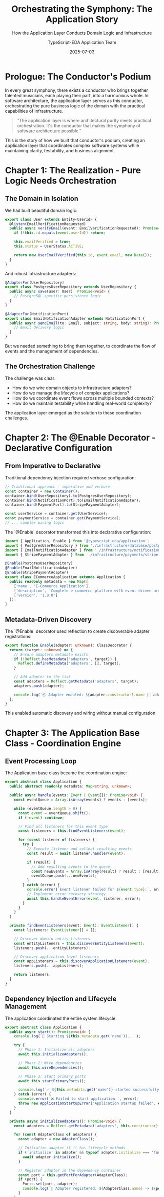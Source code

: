 #+TITLE: Orchestrating the Symphony: The Application Story
#+SUBTITLE: How the Application Layer Conducts Domain Logic and Infrastructure
#+AUTHOR: TypeScript-EDA Application Team
#+DATE: 2025-07-03
#+LAYOUT: project
#+PROJECT: typescript-eda-application

* Prologue: The Conductor's Podium

In every great symphony, there exists a conductor who brings together talented musicians, each playing their part, into a harmonious whole. In software architecture, the application layer serves as this conductor, orchestrating the pure business logic of the domain with the practical capabilities of infrastructure.

#+BEGIN_QUOTE
"The application layer is where architectural purity meets practical orchestration. It's the conductor that makes the symphony of software architecture possible."
#+END_QUOTE

This is the story of how we built that conductor's podium, creating an application layer that coordinates complex software systems while maintaining clarity, testability, and business alignment.

* Chapter 1: The Realization - Pure Logic Needs Orchestration

** The Domain in Isolation

We had built beautiful domain logic:

#+BEGIN_SRC typescript
export class User extends Entity<UserId> {
  @listen(EmailVerificationRequested)
  public async verifyEmail(event: EmailVerificationRequested): Promise<UserEmailVerified> {
    if (!this.id.equals(event.userId)) return;
    
    this.emailVerified = true;
    this.status = UserStatus.ACTIVE;
    
    return new UserEmailVerified(this.id, event.email, new Date());
  }
}
#+END_SRC

And robust infrastructure adapters:

#+BEGIN_SRC typescript
@AdapterFor(UserRepository)
export class PostgresUserRepository extends UserRepository {
  public async save(user: User): Promise<void> {
    // PostgreSQL-specific persistence logic
  }
}

@AdapterFor(NotificationPort)
export class EmailNotificationAdapter extends NotificationPort {
  public async sendEmail(to: Email, subject: string, body: string): Promise<void> {
    // Email delivery logic
  }
}
#+END_SRC

But we needed something to bring them together, to coordinate the flow of events and the management of dependencies.

** The Orchestration Challenge

The challenge was clear:
- How do we wire domain objects to infrastructure adapters?
- How do we manage the lifecycle of complex applications?
- How do we coordinate event flows across multiple bounded contexts?
- How do we maintain testability while handling real-world complexity?

The application layer emerged as the solution to these coordination challenges.

* Chapter 2: The @Enable Decorator - Declarative Configuration

** From Imperative to Declarative

Traditional dependency injection required verbose configuration:

#+BEGIN_SRC typescript
// Traditional approach - imperative and verbose
const container = new Container();
container.bind(UserRepository).to(PostgresUserRepository);
container.bind(NotificationPort).to(EmailNotificationAdapter);
container.bind(PaymentPort).to(StripePaymentAdapter);

const userService = container.get(UserService);
const paymentService = container.get(PaymentService);
// ... complex wiring logic
#+END_SRC

The `@Enable` decorator transformed this into declarative configuration:

#+BEGIN_SRC typescript
import { Application, Enable } from '@typescript-eda/application';
import { PostgresUserRepository } from './infrastructure/database/postgres-user-repository';
import { EmailNotificationAdapter } from './infrastructure/notifications/email-notification-adapter';
import { StripePaymentAdapter } from './infrastructure/payments/stripe-payment-adapter';

@Enable(PostgresUserRepository)
@Enable(EmailNotificationAdapter)
@Enable(StripePaymentAdapter)
export class ECommerceApplication extends Application {
  public readonly metadata = new Map([
    ['name', 'E-Commerce Application'],
    ['description', 'Complete e-commerce platform with event-driven architecture'],
    ['version', '1.0.0']
  ]);
}
#+END_SRC

** Metadata-Driven Discovery

The `@Enable` decorator used reflection to create discoverable adapter registrations:

#+BEGIN_SRC typescript
export function Enable(adapter: unknown): ClassDecorator {
  return (target: unknown) => {
    // Ensure adapters metadata exists
    if (!Reflect.hasMetadata('adapters', target)) {
      Reflect.defineMetadata('adapters', [], target);
    }
    
    // Add adapter to the list
    const adapters = Reflect.getMetadata('adapters', target);
    adapters.push(adapter);
    
    console.log(`📦 Adapter enabled: ${adapter.constructor?.name || adapter}`);
  };
}
#+END_SRC

This enabled automatic discovery and wiring without manual configuration.

* Chapter 3: The Application Base Class - Coordination Engine

** Event Processing Loop

The Application base class became the coordination engine:

#+BEGIN_SRC typescript
export abstract class Application {
  public abstract readonly metadata: Map<string, unknown>;

  public async handle(events: Event | Event[]): Promise<void> {
    const eventQueue = Array.isArray(events) ? events : [events];
    
    while (eventQueue.length > 0) {
      const event = eventQueue.shift();
      if (!event) continue;
      
      // Find all listeners for this event type
      const listeners = this.findEventListeners(event);
      
      for (const listener of listeners) {
        try {
          // Execute listener and collect resulting events
          const result = await listener.handler(event);
          
          if (result) {
            // Add resulting events to the queue
            const newEvents = Array.isArray(result) ? result : [result];
            eventQueue.push(...newEvents);
          }
        } catch (error) {
          console.error(`Event listener failed for ${event.type}:`, error);
          // Implement error recovery strategy
          await this.handleEventError(event, listener, error);
        }
      }
    }
  }

  private findEventListeners(event: Event): EventListener[] {
    const listeners: EventListener[] = [];
    
    // Discover domain entity listeners
    const entityListeners = this.discoverEntityListeners(event);
    listeners.push(...entityListeners);
    
    // Discover application-level listeners
    const appListeners = this.discoverApplicationListeners(event);
    listeners.push(...appListeners);
    
    return listeners;
  }
}
#+END_SRC

** Dependency Injection and Lifecycle Management

The application coordinated the entire system lifecycle:

#+BEGIN_SRC typescript
export abstract class Application {
  public async start(): Promise<void> {
    console.log(`🚀 Starting ${this.metadata.get('name')}...`);
    
    try {
      // Phase 1: Initialize all adapters
      await this.initializeAdapters();
      
      // Phase 2: Wire dependencies
      await this.wireDependencies();
      
      // Phase 3: Start primary ports
      await this.startPrimaryPorts();
      
      console.log(`✅ ${this.metadata.get('name')} started successfully`);
    } catch (error) {
      console.error(`❌ Failed to start application:`, error);
      throw new ApplicationStartupError('Application startup failed', error);
    }
  }

  private async initializeAdapters(): Promise<void> {
    const adapters = Reflect.getMetadata('adapters', this.constructor) || [];
    
    for (const AdapterClass of adapters) {
      const adapter = new AdapterClass();
      
      // Initialize adapter if it has lifecycle methods
      if ('initialize' in adapter && typeof adapter.initialize === 'function') {
        await adapter.initialize();
      }
      
      // Register adapter in the dependency container
      const port = this.getPortForAdapter(AdapterClass);
      if (port) {
        Ports.set(port, adapter);
        console.log(`🔌 Adapter registered: ${AdapterClass.name} -> ${port.name}`);
      }
    }
  }

  private async startPrimaryPorts(): Promise<void> {
    const adapters = Reflect.getMetadata('adapters', this.constructor) || [];
    
    // Find adapters that implement PrimaryPort
    const primaryPorts = adapters.filter(AdapterClass => {
      const adapter = new AdapterClass();
      return this.implementsPrimaryPort(adapter);
    });

    // Start each primary port
    for (const PrimaryPortClass of primaryPorts) {
      const primaryPort = new PrimaryPortClass();
      await primaryPort.accept(this);
      console.log(`🎯 Primary port started: ${PrimaryPortClass.name}`);
    }
  }
}
#+END_SRC

* Chapter 4: Primary Ports - Entry Points to the System

** The Primary Port Pattern

Primary ports became the entry points that drive the application:

#+BEGIN_SRC typescript
export interface PrimaryPort {
  accept(app: Application): Promise<void>;
}
#+END_SRC

This simple interface enabled multiple entry points:

#+BEGIN_SRC typescript
// HTTP API Entry Point
@AdapterFor(WebServerPort)
export class ExpressWebServerAdapter extends WebServerPort implements PrimaryPort {
  constructor(private port: number = 3000) {
    super();
  }

  public async accept(app: Application): Promise<void> {
    const server = express();
    
    // Set up routes that delegate to application
    server.post('/api/users', async (req, res) => {
      try {
        const command = new RegisterUserCommand(req.body);
        const event = new UserRegistrationRequested(command.email, command.name);
        
        await app.handle(event);
        res.status(201).json({ success: true });
      } catch (error) {
        res.status(400).json({ error: error.message });
      }
    });

    server.listen(this.port, () => {
      console.log(`🌐 HTTP server listening on port ${this.port}`);
    });
  }
}

// CLI Entry Point
@AdapterFor(CommandLinePort)
export class UserCLIAdapter extends CommandLinePort implements PrimaryPort {
  public async accept(app: Application): Promise<void> {
    const args = process.argv.slice(2);
    const command = args[0];

    switch (command) {
      case 'register-user':
        const email = new Email(args[1]);
        const name = args[2];
        const event = new UserRegistrationRequested(email, name);
        await app.handle(event);
        console.log('✅ User registration initiated');
        break;
        
      default:
        console.log('Available commands: register-user <email> <name>');
    }
  }
}

// Message Queue Entry Point
@AdapterFor(EventBusPort)
export class RabbitMQConsumerAdapter extends EventBusPort implements PrimaryPort {
  public async accept(app: Application): Promise<void> {
    await this.subscribeToEvents(['UserRegistrationRequested'], async (event) => {
      await app.handle(event);
    });
    
    console.log('🐰 RabbitMQ consumer started');
  }
}
#+END_SRC

** Multi-Channel Applications

A single application could handle multiple entry points:

#+BEGIN_SRC typescript
@Enable(PostgresUserRepository)
@Enable(EmailNotificationAdapter)
@Enable(ExpressWebServerAdapter)
@Enable(UserCLIAdapter)
@Enable(RabbitMQConsumerAdapter)
export class UserManagementApplication extends Application {
  public readonly metadata = new Map([
    ['name', 'User Management System'],
    ['description', 'Multi-channel user management with web, CLI, and messaging interfaces'],
    ['channels', ['http', 'cli', 'rabbitmq']]
  ]);
}
#+END_SRC

This application would automatically start:
- An HTTP server for web API requests
- A CLI interface for command-line operations
- A RabbitMQ consumer for message-driven events

* Chapter 5: Event Orchestration - The Heart of Coordination

** Event Flow Coordination

The application layer orchestrated complex event flows:

#+BEGIN_SRC typescript
export class ECommerceApplication extends Application {
  @listen(OrderPlaced)
  public async coordinateOrderProcessing(event: OrderPlaced): Promise<Event[]> {
    console.log(`🛒 Coordinating order processing for ${event.orderId.getValue()}`);
    
    const resultingEvents: Event[] = [];

    try {
      // Step 1: Reserve inventory
      const inventoryEvent = new InventoryReservationRequested(
        event.orderId,
        event.items
      );
      resultingEvents.push(inventoryEvent);

      // Step 2: Process payment
      const paymentEvent = new PaymentProcessingRequested(
        event.orderId,
        event.customerId,
        event.totalAmount,
        event.paymentMethod
      );
      resultingEvents.push(paymentEvent);

      // Step 3: Schedule fulfillment notification
      const fulfillmentEvent = new FulfillmentSchedulingRequested(
        event.orderId,
        event.shippingAddress,
        event.items
      );
      resultingEvents.push(fulfillmentEvent);

      console.log(`📋 Order processing coordinated: ${resultingEvents.length} events scheduled`);
      return resultingEvents;
    } catch (error) {
      // Coordination failed - emit compensation event
      const compensationEvent = new OrderProcessingFailed(
        event.orderId,
        error.message
      );
      return [compensationEvent];
    }
  }

  @listen(PaymentProcessed)
  public async handleSuccessfulPayment(event: PaymentProcessed): Promise<Event[]> {
    return [
      new CustomerNotificationRequested(
        event.customerId,
        'payment_confirmed',
        { orderId: event.orderId.getValue(), amount: event.amount.getAmount() }
      ),
      new OrderFulfillmentTriggered(event.orderId)
    ];
  }

  @listen(PaymentFailed)
  public async handleFailedPayment(event: PaymentFailed): Promise<Event[]> {
    return [
      new InventoryReservationCancelled(event.orderId),
      new CustomerNotificationRequested(
        event.customerId,
        'payment_failed',
        { orderId: event.orderId.getValue(), reason: event.reason }
      )
    ];
  }
}
#+END_SRC

** Saga Pattern Implementation

Complex business processes became sagas:

#+BEGIN_SRC typescript
export class OrderProcessingSaga {
  private readonly steps = new Map<string, SagaStep>();

  constructor() {
    this.defineSteps();
  }

  private defineSteps(): void {
    this.steps.set('inventory_reservation', new SagaStep(
      'Reserve Inventory',
      async (order: Order) => new InventoryReservationRequested(order.id, order.items),
      async (order: Order) => new InventoryReservationCancelled(order.id)
    ));

    this.steps.set('payment_processing', new SagaStep(
      'Process Payment',
      async (order: Order) => new PaymentProcessingRequested(order.id, order.totalAmount),
      async (order: Order) => new PaymentRefundRequested(order.id, order.totalAmount)
    ));

    this.steps.set('shipping_arrangement', new SagaStep(
      'Arrange Shipping',
      async (order: Order) => new ShippingArrangementRequested(order.id, order.address),
      async (order: Order) => new ShippingCancellationRequested(order.id)
    ));
  }

  @listen(OrderPlaced)
  public async executeOrderSaga(event: OrderPlaced): Promise<Event[]> {
    const sagaInstance = new SagaInstance(event.orderId, this.steps);
    return sagaInstance.start(event);
  }

  @listen(InventoryReservationFailed)
  public async handleInventoryFailure(event: InventoryReservationFailed): Promise<Event[]> {
    const sagaInstance = SagaInstance.find(event.orderId);
    return sagaInstance.compensate('inventory_reservation');
  }
}
#+END_SRC

* Chapter 6: Testing the Application Layer

** Application Testing Strategy

Application layer testing focused on coordination logic:

#+BEGIN_SRC typescript
describe('ECommerceApplication', () => {
  let application: ECommerceApplication;
  let mockUserRepository: jest.Mocked<UserRepository>;
  let mockNotificationAdapter: jest.Mocked<NotificationPort>;

  beforeEach(async () => {
    // Create mock adapters
    mockUserRepository = createMockUserRepository();
    mockNotificationAdapter = createMockNotificationAdapter();

    // Create application with mock adapters
    application = new TestableECommerceApplication();
    
    // Inject mocks
    Ports.set(UserRepository, mockUserRepository);
    Ports.set(NotificationPort, mockNotificationAdapter);
  });

  describe('Order Processing Coordination', () => {
    it('should coordinate successful order processing', async () => {
      // Given: A valid order placement event
      const orderEvent = new OrderPlaced(
        new OrderId('order-123'),
        new CustomerId('customer-456'),
        [new OrderItem('product-789', 2)],
        new Money(99.99, 'USD')
      );

      // When: Order is processed
      await application.handle(orderEvent);

      // Then: Coordination events should be emitted
      expect(mockInventoryService.reserveItems).toHaveBeenCalledWith(
        'order-123',
        expect.any(Array)
      );
      expect(mockPaymentService.processPayment).toHaveBeenCalledWith(
        'order-123',
        expect.objectContaining({ amount: 99.99 })
      );
      expect(mockNotificationAdapter.sendEmail).toHaveBeenCalledWith(
        expect.any(Email),
        'Order Confirmation',
        expect.stringContaining('order-123')
      );
    });

    it('should handle coordination failures gracefully', async () => {
      // Given: An order that will fail inventory reservation
      mockInventoryService.reserveItems.mockRejectedValue(
        new InventoryUnavailableError('Out of stock')
      );

      const orderEvent = new OrderPlaced(
        new OrderId('order-123'),
        new CustomerId('customer-456'),
        [new OrderItem('out-of-stock-product', 1)],
        new Money(50.00, 'USD')
      );

      // When: Order processing fails
      await application.handle(orderEvent);

      // Then: Compensation should occur
      expect(mockPaymentService.processPayment).not.toHaveBeenCalled();
      expect(mockNotificationAdapter.sendEmail).toHaveBeenCalledWith(
        expect.any(Email),
        'Order Processing Failed',
        expect.stringContaining('inventory unavailable')
      );
    });
  });

  describe('Event Flow Integration', () => {
    it('should process cascading events correctly', async () => {
      // Given: A payment processed event
      const paymentEvent = new PaymentProcessed(
        new OrderId('order-123'),
        new Money(99.99, 'USD'),
        new PaymentId('payment-456')
      );

      // When: Payment event is handled
      await application.handle(paymentEvent);

      // Then: Cascading events should be processed
      expect(mockNotificationAdapter.sendEmail).toHaveBeenCalledWith(
        expect.any(Email),
        'Payment Confirmed',
        expect.stringContaining('99.99')
      );
      expect(mockFulfillmentService.triggerFulfillment).toHaveBeenCalledWith('order-123');
    });
  });
});
#+END_SRC

** Integration Testing with Real Infrastructure

#+BEGIN_SRC typescript
describe('ECommerceApplication Integration', () => {
  let application: ECommerceApplication;
  let testDatabase: TestDatabase;
  let testMessageQueue: TestMessageQueue;

  beforeAll(async () => {
    // Set up test infrastructure
    testDatabase = await TestDatabase.start();
    testMessageQueue = await TestMessageQueue.start();

    // Create application with real infrastructure
    application = new ECommerceApplication();
    await application.start();
  });

  afterAll(async () => {
    await application.shutdown();
    await testDatabase.stop();
    await testMessageQueue.stop();
  });

  it('should handle complete order lifecycle', async () => {
    // Given: A customer and product in the system
    const customer = await testDatabase.createCustomer({
      email: 'test@example.com',
      name: 'Test Customer'
    });
    const product = await testDatabase.createProduct({
      id: 'product-123',
      price: 99.99,
      stock: 10
    });

    // When: Customer places an order
    const orderEvent = new OrderPlaced(
      OrderId.generate(),
      customer.id,
      [new OrderItem(product.id, 2)],
      new Money(199.98, 'USD')
    );

    await application.handle(orderEvent);

    // Wait for asynchronous processing
    await testMessageQueue.waitForEventProcessing();

    // Then: Order should be completed end-to-end
    const order = await testDatabase.findOrderByCustomer(customer.id);
    expect(order.status).toBe(OrderStatus.CONFIRMED);
    
    const inventory = await testDatabase.getProductStock(product.id);
    expect(inventory).toBe(8); // 10 - 2 reserved

    const notifications = await testMessageQueue.getSentNotifications();
    expect(notifications).toHaveLength(2); // Confirmation + shipping notification
  }, 30000); // 30 second timeout for integration test
});
#+END_SRC

* Chapter 7: Advanced Application Patterns

** Multi-Tenant Applications

Applications could handle multiple tenants:

#+BEGIN_SRC typescript
@Enable(MultiTenantUserRepository)
@Enable(TenantAwareNotificationAdapter)
export class MultiTenantSaaSApplication extends Application {
  public readonly metadata = new Map([
    ['name', 'Multi-Tenant SaaS Platform'],
    ['tenancy', 'database-per-tenant']
  ]);

  @listen(UserRegistrationRequested)
  public async handleTenantUserRegistration(event: UserRegistrationRequested): Promise<Event[]> {
    const tenantId = this.extractTenantId(event);
    
    // Set tenant context for this operation
    TenantContext.set(tenantId);
    
    try {
      // Process registration within tenant context
      const user = User.register(event.email, event.name);
      
      return [
        new UserRegistered(user.id, user.getEmail(), user.getName()),
        new TenantWelcomeEmailRequested(tenantId, user.getEmail())
      ];
    } finally {
      TenantContext.clear();
    }
  }
}
#+END_SRC

** Event Sourcing Applications

Applications could implement event sourcing:

#+BEGIN_SRC typescript
@Enable(EventStoreRepository)
@Enable(EventStreamProjector)
export class EventSourcedApplication extends Application {
  @listen(UserRegistered)
  public async projectUserRegistration(event: UserRegistered): Promise<Event[]> {
    // Store event in event store
    await this.eventStore.append(event.userId, event);
    
    // Update read models
    const projectionEvents = [
      new UserReadModelUpdateRequested(event.userId, event),
      new UserStatisticsUpdateRequested(event)
    ];
    
    return projectionEvents;
  }

  public async replayEvents(streamId: string): Promise<void> {
    const events = await this.eventStore.getEventsForStream(streamId);
    
    for (const event of events) {
      await this.handle(event);
    }
  }
}
#+END_SRC

** Microservice Coordination

Applications could coordinate across microservice boundaries:

#+BEGIN_SRC typescript
@Enable(ServiceMeshAdapter)
@Enable(DistributedEventBusAdapter)
export class MicroserviceOrchestratorApplication extends Application {
  @listen(OrderPlaced)
  public async coordinateAcrossMicroservices(event: OrderPlaced): Promise<Event[]> {
    return [
      new InventoryServiceCallRequested('inventory-service', 'reserve', {
        orderId: event.orderId.getValue(),
        items: event.items
      }),
      new PaymentServiceCallRequested('payment-service', 'charge', {
        orderId: event.orderId.getValue(),
        amount: event.totalAmount.getAmount(),
        customerId: event.customerId.getValue()
      }),
      new ShippingServiceCallRequested('shipping-service', 'schedule', {
        orderId: event.orderId.getValue(),
        address: event.shippingAddress
      })
    ];
  }

  @listen(ServiceCallCompleted)
  public async handleServiceResponse(event: ServiceCallCompleted): Promise<Event[]> {
    const orchestrationState = await this.getOrchestrationState(event.correlationId);
    orchestrationState.markServiceCompleted(event.serviceName);
    
    if (orchestrationState.isComplete()) {
      return [new OrderProcessingCompleted(orchestrationState.orderId)];
    }
    
    return [];
  }
}
#+END_SRC

* Chapter 8: Performance and Monitoring

** Application Performance Patterns

#+BEGIN_SRC typescript
export class PerformantECommerceApplication extends Application {
  private eventProcessor: EventProcessor;
  private metrics: MetricsCollector;

  constructor() {
    super();
    this.eventProcessor = new BatchedEventProcessor({
      batchSize: 100,
      batchTimeout: 1000
    });
    this.metrics = new PrometheusMetricsCollector();
  }

  public async handle(events: Event | Event[]): Promise<void> {
    const timer = this.metrics.startTimer('application.event_processing');
    const eventCount = Array.isArray(events) ? events.length : 1;
    
    try {
      // Use batched processing for performance
      await this.eventProcessor.process(events);
      
      this.metrics.incrementCounter('application.events_processed', {
        status: 'success'
      }, eventCount);
    } catch (error) {
      this.metrics.incrementCounter('application.events_processed', {
        status: 'error',
        error_type: error.constructor.name
      }, eventCount);
      throw error;
    } finally {
      timer.end();
    }
  }

  @listen(HighVolumeEvent)
  public async handleHighVolumeEvent(event: HighVolumeEvent): Promise<void> {
    // Use async processing for high-volume events
    await this.eventProcessor.processAsync(event);
  }
}
#+END_SRC

** Health Monitoring

#+BEGIN_SRC typescript
export class MonitorableApplication extends Application {
  public async getHealthStatus(): Promise<HealthStatus> {
    const adapterStatuses = await this.checkAdapterHealth();
    const eventProcessorStatus = await this.checkEventProcessorHealth();
    
    const overall = adapterStatuses.every(status => status.healthy) && 
                   eventProcessorStatus.healthy;

    return new HealthStatus(
      overall,
      {
        adapters: adapterStatuses,
        eventProcessor: eventProcessorStatus,
        uptime: process.uptime(),
        memory: process.memoryUsage()
      }
    );
  }

  private async checkAdapterHealth(): Promise<AdapterHealthStatus[]> {
    const adapters = Reflect.getMetadata('adapters', this.constructor) || [];
    const statuses: AdapterHealthStatus[] = [];

    for (const AdapterClass of adapters) {
      const adapter = Ports.get(this.getPortForAdapter(AdapterClass));
      
      if (adapter && 'isHealthy' in adapter) {
        const healthy = await adapter.isHealthy();
        statuses.push(new AdapterHealthStatus(AdapterClass.name, healthy));
      }
    }

    return statuses;
  }
}
#+END_SRC

* Chapter 9: The Application Ecosystem

** Framework Integration

Applications integrated with popular frameworks:

#+BEGIN_SRC typescript
// Express.js Integration
@Enable(ExpressWebServerAdapter)
export class ExpressECommerceApplication extends Application {
  // Express-specific configuration and middleware
}

// NestJS Integration
@Module({
  providers: [ECommerceApplication]
})
@Enable(NestJSWebServerAdapter)
export class NestJSECommerceApplication extends Application {
  // NestJS-specific decorators and providers
}

// Fastify Integration
@Enable(FastifyWebServerAdapter)
export class FastifyECommerceApplication extends Application {
  // Fastify-specific plugins and configurations
}
#+END_SRC

** Cloud Platform Integration

#+BEGIN_SRC typescript
// AWS Lambda Integration
@Enable(LambdaEventBridgeAdapter)
@Enable(DynamoDBUserRepository)
@Enable(SESNotificationAdapter)
export class ServerlessECommerceApplication extends Application {
  public readonly metadata = new Map([
    ['platform', 'aws-lambda'],
    ['runtime', 'nodejs18.x']
  ]);
}

// Google Cloud Functions Integration
@Enable(PubSubEventAdapter)
@Enable(FirestoreUserRepository)
@Enable(SendGridNotificationAdapter)
export class GoogleCloudECommerceApplication extends Application {
  public readonly metadata = new Map([
    ['platform', 'google-cloud-functions'],
    ['runtime', 'nodejs18']
  ]);
}
#+END_SRC

* Epilogue: The Conductor's Legacy

** More Than Coordination

The application layer became more than just coordination. It became the embodiment of business processes, the conductor that transformed scattered components into a harmonious system.

#+BEGIN_QUOTE
"Great applications don't just coordinate—they embody the business process itself, making complex workflows feel natural and inevitable."
#+END_QUOTE

** Enabling Business Agility

By separating coordination logic from domain logic and infrastructure concerns, the application layer enabled unprecedented business agility:

- *Rapid Prototyping*: New business processes could be prototyped quickly
- *A/B Testing*: Different coordination strategies could be tested independently
- *Gradual Migration*: Legacy systems could be gradually replaced without disrupting business logic
- *Multi-Channel Consistency*: The same business logic worked across web, mobile, CLI, and messaging

** The Developer's Experience

Working with the application layer provided developers with:
- *Clarity*: Clear separation between coordination and implementation
- *Testability*: Business processes could be tested independently of infrastructure
- *Maintainability*: Changes in business processes didn't affect domain or infrastructure
- *Composability*: Applications could be composed from reusable components

** The Business Value

For the business, the application layer delivered:
- *Alignment*: Code that directly reflected business processes
- *Agility*: Fast response to changing business requirements
- *Reliability*: Robust error handling and compensation patterns
- *Scalability*: Support for complex, multi-step business workflows

** The Continuing Symphony

The application layer proved that good architecture is not about perfection, but about creating a foundation for continuous evolution. It showed that the best systems are those that can adapt, grow, and evolve while maintaining their essential harmony.

Every application became a conductor, every event a musical note, and every business process a symphony waiting to be played.

**This is how we built the conductor's podium, where business intent meets technical implementation, and where software architecture becomes music.**